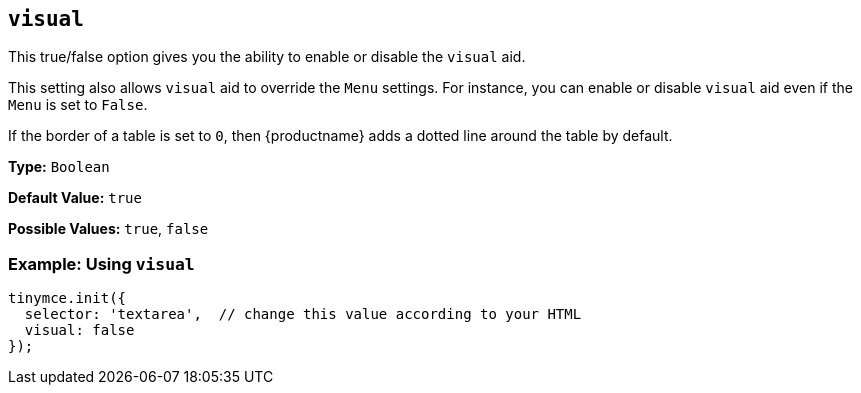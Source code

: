 [[visual]]
== `visual`

This true/false option gives you the ability to enable or disable the `visual` aid.

This setting also allows `visual` aid to override the `Menu` settings. For instance, you can enable or disable `visual` aid even if the `Menu` is set to `False`.

If the border of a table is set to `0`, then {productname} adds a dotted line around the table by default.

*Type:* `Boolean`

*Default Value:* `true`

*Possible Values:* `true`, `false`

[discrete]
=== Example: Using `visual`

[source, js]
----
tinymce.init({
  selector: 'textarea',  // change this value according to your HTML
  visual: false
});
----
